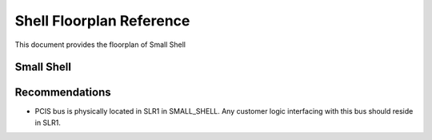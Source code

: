 Shell Floorplan Reference
=========================

This document provides the floorplan of Small Shell

Small Shell
-----------

|Small_shell_floorplan|

Recommendations
---------------

- PCIS bus is physically located in SLR1 in SMALL_SHELL. Any customer
  logic interfacing with this bus should reside in SLR1.

.. |Small_shell_floorplan| image:: ./images/small_shell_fp.png
